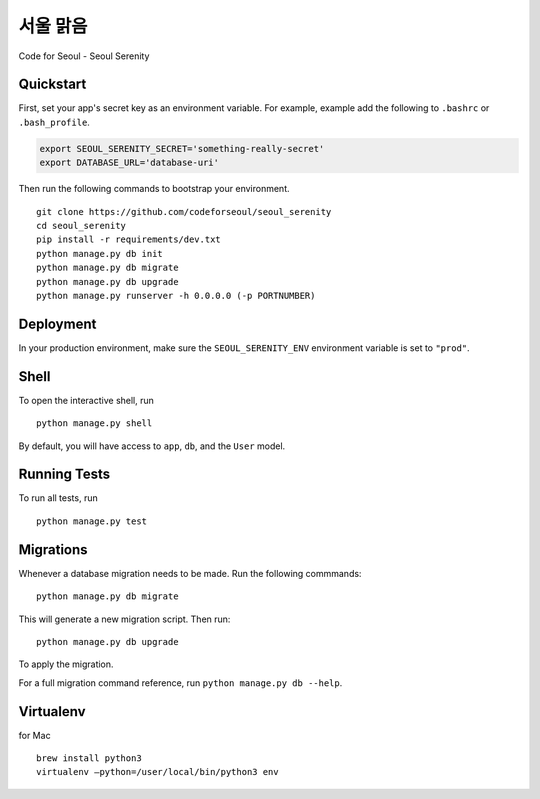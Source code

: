 ===============================
서울 맑음
===============================

Code for Seoul - Seoul Serenity


Quickstart
----------

First, set your app's secret key as an environment variable. For example, example add the following to ``.bashrc`` or ``.bash_profile``.

.. code-block:: bash

	export SEOUL_SERENITY_SECRET='something-really-secret'
	export DATABASE_URL='database-uri'


Then run the following commands to bootstrap your environment.


::

	git clone https://github.com/codeforseoul/seoul_serenity
	cd seoul_serenity
	pip install -r requirements/dev.txt
	python manage.py db init
	python manage.py db migrate
	python manage.py db upgrade
	python manage.py runserver -h 0.0.0.0 (-p PORTNUMBER)



Deployment
----------

In your production environment, make sure the ``SEOUL_SERENITY_ENV`` environment variable is set to ``"prod"``.


Shell
-----

To open the interactive shell, run ::

	python manage.py shell

By default, you will have access to ``app``, ``db``, and the ``User`` model.


Running Tests
-------------

To run all tests, run ::

	python manage.py test


Migrations
----------

Whenever a database migration needs to be made. Run the following commmands:
::

	python manage.py db migrate

This will generate a new migration script. Then run:
::

	python manage.py db upgrade

To apply the migration.

For a full migration command reference, run ``python manage.py db --help``.


Virtualenv
----------


for Mac
::

	brew install python3
	virtualenv —python=/user/local/bin/python3 env
	
